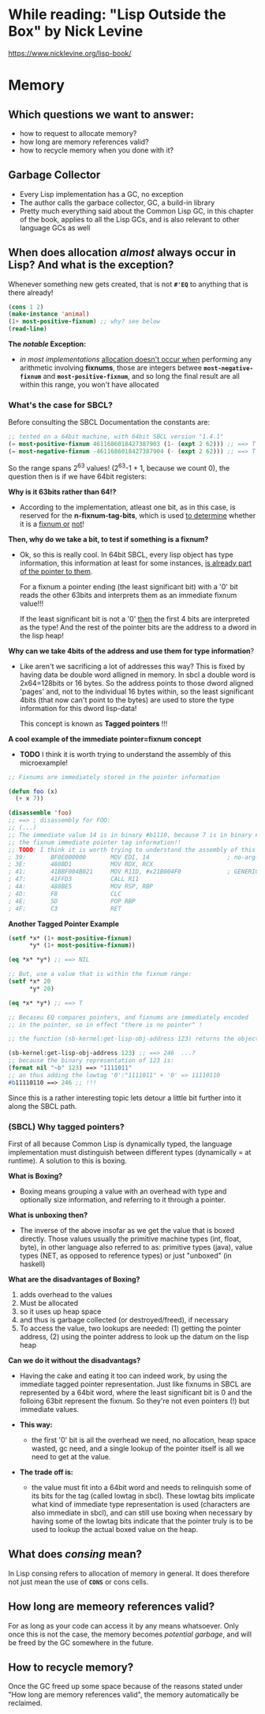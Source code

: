 * While reading: "Lisp Outside the Box" by Nick Levine
  https://www.nicklevine.org/lisp-book/

* Memory

** Which questions we want to answer:
   - how to request to allocate memory?
   - how long are memory references valid?
   - how to recycle memory when you done with it?

** Garbage Collector
   - Every Lisp implementation has a GC, no exception
   - The author calls the garbace collector, GC, a build-in library
   - Pretty much everything said about the Common Lisp GC, in this chapter of the book,
     applies to all the Lisp GCs, and is also relevant to other language GCs as well


** When does allocation /almost/ always occur in Lisp? And what is the exception?
   Whenever something new gets created, that is not *=#'EQ=* to anything that is
   there already!

   #+BEGIN_SRC lisp
     (cons 1 2)
     (make-instance 'animal)
     (1+ most-positive-fixnum) ;; why? see below
     (read-line)
   #+END_SRC

   *The /notable/ Exception:*
   - /in most implementations/ _allocation doesn't occur when_ performing any arithmetic
     involving *fixnums*, those are integers betwee *=most-negative-fixnum=* and
     *=most-positive-fixnum=*, and so long the final result are all within this range,
     you won't have allocated
     
*** What's the case for SBCL?
    Before consulting the SBCL Documentation the constants are:

#+BEGIN_SRC lisp
  ;; tested on a 64bit machine, with 64bit SBCL version "1.4.1"
  (= most-positive-fixnum 4611686018427387903 (1- (expt 2 62))) ;; ==> T
  (= most-negative-fixnum -4611686018427387904 (- (expt 2 62))) ;; ==> T
#+END_SRC

  So the range spans 2^63 values! (2^63-1 + 1, because we count 0), the question then is
  if we have 64bit registers:

  *Why is it 63bits rather than 64!?*
  - According to the implementation, atleast one bit, as in this case, is reserved for
    the *n-fixnum-tag-bits*, which is used _to determine_ whether it is a _fixnum or_
    _not_!
    
  *Then, why do we take a bit, to test if something is a fixnum?*
  - Ok, so this is really cool. In 64bit SBCL, every lisp object has type information, this
    information at least for some instances, _is already part of the pointer to them_.
    
    For a fixnum a pointer ending (the least significant bit) with a '0' bit reads the
    other 63bits and interprets them as an immediate fixnum value!!!
    
    If the least significant bit is not a '0' _then_ the first 4 bits are interpreted
    as the type! And the rest of the pointer bits are the address to a dword in the lisp
    heap!

  *Why can we take 4bits of the address and use them for type information*?
  - Like aren't we sacrificing a lot of addresses this way? This is fixed by having
    data be double word alligned in memory. In sbcl a double word is 2x64=128bits or
    16 bytes. So the address points to those dword aligned 'pages' and, not to 
    the individual 16 bytes within, so the least significant 4bits (that now can't
    point to the bytes) are used to store the type information for this dword lisp-data!
    
    This concept is known as *Tagged pointers* !!!
    
  *A cool example of the immediate pointer=fixnum concept*
  - *TODO* I think it is worth trying to understand the assembly of this microexample!
#+BEGIN_SRC lisp
  ;; Fixnums are immediately stored in the pointer information
  
  (defun foo (x)
    (+ x 7))

  (disassemble 'foo)
  ;; ==> ; disassembly for FOO:
  ;; (...)
  ;; The immediate value 14 is in binary #b1110, because 7 is in binary #b111, the 0 is
  ;; the fixnum immediate pointer tag information!!
  ;; TODO: I think it is worth trying to understand the assembly of this microexample!
  ; 39:       BF0E000000       MOV EDI, 14                      ; no-arg-parsing entry point
  ; 3E:       488BD1           MOV RDX, RCX
  ; 41:       41BBF004B021     MOV R11D, #x21B004F0             ; GENERIC-+
  ; 47:       41FFD3           CALL R11
  ; 4A:       488BE5           MOV RSP, RBP
  ; 4D:       F8               CLC
  ; 4E:       5D               POP RBP
  ; 4F:       C3               RET
#+END_SRC

  *Another Tagged Pointer Example*
  #+BEGIN_SRC lisp
    (setf *x* (1+ most-positive-fixnum)
          ,*y* (1+ most-positive-fixnum))

    (eq *x* *y*) ;; ==> NIL

    ;; But, use a value that is within the fixnum range:
    (setf *x* 20
          ,*y* 20)

    (eq *x* *y*) ;; ==> T

    ;; Becaseu EQ compares pointers, and fixnums are immediately encoded
    ;; in the pointer, so in effect "there is no pointer" !

    ;; the function (sb-kernel:get-lisp-obj-address 123) returns the object a

    (sb-kernel:get-lisp-obj-address 123) ;; ==> 246  ...?
    ;; because the binary representation of 123 is:
    (format nil "~b" 123) ==> "1111011"
    ;; an thus adding the lowtag '0':"1111011" + '0' => 11110110
    #b11110110 ==> 246 ;; !!!

  #+END_SRC

  Since this is a rather interesting topic lets detour a little bit further into it along
  the SBCL path.

*** (SBCL) Why tagged pointers?
    First of all because Common Lisp is dynamically typed, the language implementation
    must distinguish between different types (dynamically = at runtime). A solution to
    this is boxing.

    *What is Boxing?*
    - Boxing means grouping a value with an overhead with type and optionally size
      information, and referring to it through a pointer.
      
    *What is unboxing then?*
    - The inverse of the above insofar as we get the value that is boxed directly.  Those
      values usually the primitive machine types (int, float, byte), in other language
      also referred to as: primitive types (java), value types (NET, as opposed to
      reference types) or just "unboxed" (in haskell)

    *What are the disadvantages of Boxing?*
    1. adds overhead to the values
    2. Must be allocated
    3. so it uses up heap space
    4. and thus is garbage collected (or destroyed/freed), if necessary
    5. To access the value, two lookups are needed: (1) getting the pointer address, (2)
       using the pointer address to look up the datum on the lisp heap
       
    *Can we do it without the disadvantags?*
    - Having the cake and eating it too can indeed work, by using the immediate tagged
      pointer representation. Just like fixnums in SBCL are represented by a 64bit word,
      where the least significant bit is 0 and the folloing 63bit represent the fixnum.
      So they're not even pointers (!) but immediate values.

    - *This way:* 
      * the first '0' bit is all the overhead we need, no allocation, heap space wasted,
        gc need, and a single lookup of the pointer itself is all we need to get at the
        value.

    - *The trade off is:* 
      * the value must fit into a 64bit word and needs to relinquish some of its bits for
        the tag (called lowtag in sbcl). These lowtag bits implicate what kind of
        immediate type representation is used (characters are also immediate in sbcl), and
        can still use boxing when necessary by having some of the lowtag bits indicate
        that the pointer truly is to be used to lookup the actual boxed value on the heap.

    
** What does /consing/ mean?
   In Lisp consing refers to allocation of memory in general. It does therefore not just
   mean the use of *=CONS=* or cons cells.
    
** How long are memeory references valid?
   For as long as your code can access it by any means whatsoever. Only once this is not
   the case, the memory becomes /potential garbage/, and will be freed by the GC somewhere
   in the future.

** How to recycle memory?
   Once the GC freed up some space because of the reasons stated under "How long are
   memory references valid", the memory automatically be reclaimed.
